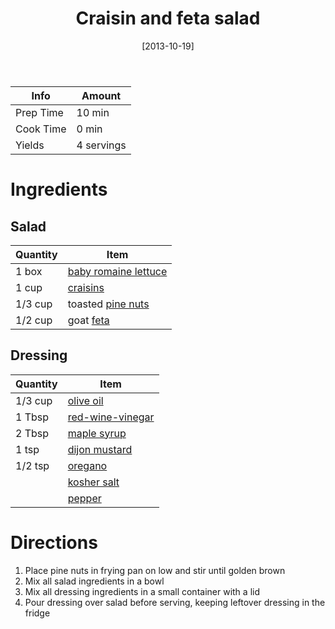 :PROPERTIES:
:ID:       d695ec65-a15d-4642-a8a3-aba410bcf44e
:END:
#+TITLE: Craisin and feta salad
#+DATE: [2013-10-19]
#+LAST_MODIFIED: [2022-07-25 Mon 08:58]
#+FILETAGS: :recipe:vegetarian:dinner:

| Info      | Amount     |
|-----------+------------|
| Prep Time | 10 min     |
| Cook Time | 0 min      |
| Yields    | 4 servings |

* Ingredients

** Salad

| Quantity | Item                 |
|----------+----------------------|
| 1 box    | [[id:59af50e9-6ec9-4ffa-8de6-80903f12468a][baby romaine lettuce]] |
| 1 cup    | [[id:991337b2-5bcb-4e4a-87a9-b0d1e84a047d][craisins]]             |
| 1/3 cup  | toasted [[id:d3ed6d00-389c-4582-a314-3b1125162b3d][pine nuts]]    |
| 1/2 cup  | goat [[id:0542dc9c-467d-467c-8b28-a319f5993572][feta]]            |

** Dressing

| Quantity | Item             |
|----------+------------------|
| 1/3 cup  | [[id:a3cbe672-676d-4ce9-b3d5-2ab7cdef6810][olive oil]]        |
| 1 Tbsp   | [[id:41605fe1-8b95-41a2-9031-1bfe668a46cf][red-wine-vinegar]] |
| 2 Tbsp   | [[id:716dd7d0-46db-4224-9391-75b5eaad5cfd][maple syrup]]      |
| 1 tsp    | [[id:00a48416-bb29-468a-9498-dacf8e0491ba][dijon mustard]]    |
| 1/2 tsp  | [[id:88239f38-3c15-4b0d-8052-54718aaea7a3][oregano]]          |
|          | [[id:026747d6-33c9-43c8-9d71-e201ed476116][kosher salt]]      |
|          | [[id:68516e6c-ad08-45fd-852b-ba45ce50a68b][pepper]]           |

* Directions

1. Place pine nuts in frying pan on low and stir until golden brown
2. Mix all salad ingredients in a bowl
3. Mix all dressing ingredients in a small container with a lid
4. Pour dressing over salad before serving, keeping leftover dressing in the fridge

